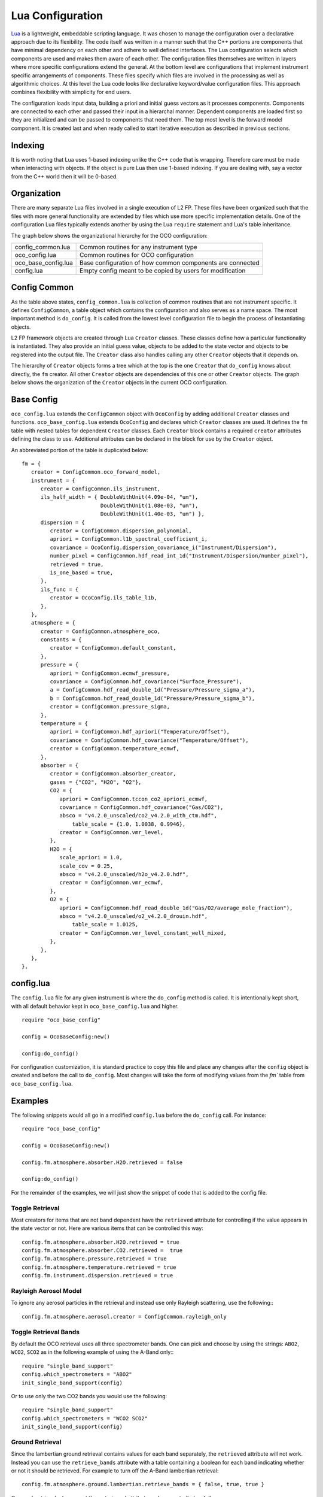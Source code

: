 =================
Lua Configuration
=================

.. highlight:: lua

`Lua <http://www.lua.org>`_ is a lightweight, embeddable scripting language. It was chosen to manage the configuration over a declarative approach due to its flexibility. The code itself was written in a manner such that the C++ portions are components that have minimal dependency on each other and adhere to well defined interfaces. The Lua configuration selects which components are used and makes them aware of each other. The configuration files themselves are written in layers where more specific configurations extend the general. At the bottom level are configurations that implement instrument specific arrangements of components. These files specify which files are involved in the processing as well as algorithmic choices.  At this level the Lua code looks like declarative keyword/value configuration files. This approach combines flexibility with simplicity for end users.

The configuration loads input data, building a priori and initial guess vectors as it processes components. Components are connected to each other and passed their input in a hierarchal manner. Dependent components are loaded first so they are initialized and can be passed to components that need them. The top most level is the forward model component. It is created last and when ready called to start iterative execution as described in previous sections.

Indexing
========

It is worth noting that Lua uses 1-based indexing unlike the C++ code that is wrapping. Therefore care must be made when interacting with objects. If the object is pure Lua then use 1-based indexing. If you are dealing with, say a vector from the C++ world then it will be 0-based.

Organization
============

There are many separate Lua files involved in a single execution of L2 FP. These files have been organized such that the files with more general functionality are extended by files which use more specific implementation details. One of the configuration Lua files typically extends another by using the Lua ``require`` statement and Lua's table inheritance.

The graph below shows the organizational hierarchy for the OCO configuration:

.. graphviz::

    digraph file_hierarchy {
        rankdir=BT;
        config_common [label = "config_common.lua", style=filled, fillcolor=bisque];
        oco_config [label = "oco_config.lua", style=filled, fillcolor=gold];
        oco_base [label = "oco_base_config.lua", style=filled, fillcolor=gold];
        config [label = "config.lua", style=filled, fillcolor=gold];
        config -> oco_base -> oco_config -> config_common;
    }

=================== =================== 
config_common.lua   Common routines for any instrument type 
oco_config.lua      Common routines for OCO configuration
oco_base_config.lua Base configuration of how common components are connected
config.lua          Empty config meant to be copied by users for modification
=================== =================== 

Config Common
=============

As the table above states, ``config_common.lua`` is collection of common routines that are not instrument specific. It defines ``ConfigCommon``, a table object which contains the configuration and also serves as a name space. The most important method is ``do_config``. It is called from the lowest level configuration file to begin the process of instantiating objects. 

L2 FP framework objects are created through Lua ``Creator`` classes. These classes define how a particular functionality is instantiated. They also provide an initial guess value, objects to be added to the state vector and objects to be registered into the output file. The ``Creator`` class also handles calling any other ``Creator`` objects that it depends on.

The hierarchy of ``Creator`` objects forms a tree which at the top is the one ``Creator`` that ``do_config`` knows about directly, the ``fm`` creator. All other ``Creator`` objects are dependencies of this one or other ``Creator`` objects. The graph below shows the organization of the ``Creator`` objects in the current OCO configuration.

.. graphviz::

    graph config_hierarchy {
        fm -- common;
        fm -- spec_win;
        fm -- spec_samp;
        fm -- spectrum_effect [minlen=2];
        fm -- atmosphere [minlen=7];
        fm -- instrument [minlen=2];
        fm -- rt;
        fm -- state_vector;
        fm -- l1b;

        l1b -- noise;

        instrument -- dispersion;
        instrument -- instrument_correction [minlen=2];
        instrument -- ils_func;
        instrument_correction -- radiance_scaling;

        atmosphere -- pressure;
        atmosphere -- temperature;
        atmosphere -- ground;
        atmosphere -- aerosol;
        atmosphere -- absorber;
        atmosphere -- altitude;

        ground -- lambertian;
        ground -- coxmunk;
        ground -- coxmunk_lambertian;

        spectrum_effect -- fluorescence;
        spectrum_effect -- solar_model [minlen=2];

        solar_model -- doppler_shift;
        solar_model -- solar_absorption [minlen=2];
        solar_model -- solar_continuum;

    }

Base Config
===========

``oco_config.lua`` extends the ``ConfigCommon`` object with ``OcoConfig`` by adding additional ``Creator`` classes and functions. ``oco_base_config.lua`` extends ``OcoConfig`` and declares which ``Creator`` classes are used. It defines the ``fm`` table with nested tables for dependent ``Creator`` classes. Each ``Creator`` block contains a required ``creator`` attributes defining the class to use. Additional attributes can be declared in the block for use by the ``Creator`` object.

An abbreviated portion of the table is duplicated below::

   fm = {
      creator = ConfigCommon.oco_forward_model,
      instrument = {
         creator = ConfigCommon.ils_instrument,
         ils_half_width = { DoubleWithUnit(4.09e-04, "um"), 
                            DoubleWithUnit(1.08e-03, "um"),
                            DoubleWithUnit(1.40e-03, "um") },
         dispersion = {
            creator = ConfigCommon.dispersion_polynomial,
            apriori = ConfigCommon.l1b_spectral_coefficient_i,
            covariance = OcoConfig.dispersion_covariance_i("Instrument/Dispersion"),
            number_pixel = ConfigCommon.hdf_read_int_1d("Instrument/Dispersion/number_pixel"),
            retrieved = true,
            is_one_based = true,
         },
         ils_func = {
            creator = OcoConfig.ils_table_l1b,
         },
      },
      atmosphere = {
         creator = ConfigCommon.atmosphere_oco,
         constants = {
            creator = ConfigCommon.default_constant,
         },
         pressure = {
            apriori = ConfigCommon.ecmwf_pressure,
            covariance = ConfigCommon.hdf_covariance("Surface_Pressure"),
            a = ConfigCommon.hdf_read_double_1d("Pressure/Pressure_sigma_a"),
            b = ConfigCommon.hdf_read_double_1d("Pressure/Pressure_sigma_b"),
            creator = ConfigCommon.pressure_sigma,
         },
         temperature = {
            apriori = ConfigCommon.hdf_apriori("Temperature/Offset"),
            covariance = ConfigCommon.hdf_covariance("Temperature/Offset"),
            creator = ConfigCommon.temperature_ecmwf,
         },
         absorber = {
            creator = ConfigCommon.absorber_creator,
            gases = {"CO2", "H2O", "O2"},
            CO2 = {
               apriori = ConfigCommon.tccon_co2_apriori_ecmwf,
               covariance = ConfigCommon.hdf_covariance("Gas/CO2"),
               absco = "v4.2.0_unscaled/co2_v4.2.0_with_ctm.hdf",
	           table_scale = {1.0, 1.0038, 0.9946},
               creator = ConfigCommon.vmr_level,
            },
            H2O = {
               scale_apriori = 1.0,
               scale_cov = 0.25,
               absco = "v4.2.0_unscaled/h2o_v4.2.0.hdf",
               creator = ConfigCommon.vmr_ecmwf,
            },
            O2 = {
               apriori = ConfigCommon.hdf_read_double_1d("Gas/O2/average_mole_fraction"),
               absco = "v4.2.0_unscaled/o2_v4.2.0_drouin.hdf",
	           table_scale = 1.0125,
               creator = ConfigCommon.vmr_level_constant_well_mixed,
            },
         },
      },
   },


config.lua
==========

The ``config.lua`` file for any given instrument is where the ``do_config`` method is called. It is intentionally kept short, with all default behavior kept in ``oco_base_config.lua`` and higher. ::

    require "oco_base_config"

    config = OcoBaseConfig:new()

    config:do_config()

For configuration customization, it is standard practice to copy this file and place any changes after the ``config`` object is created and before the call to ``do_config``. Most changes will take the form of modifying values from the `fm`` table from ``oco_base_config.lua``. 

Examples
========

The following snippets would all go in a modified ``config.lua`` before the ``do_config`` call. For instance::

    require "oco_base_config"

    config = OcoBaseConfig:new()

    config.fm.atmosphere.absorber.H2O.retrieved = false

    config:do_config()

For the remainder of the examples, we will just show the snippet of code that is added to the config file.

Toggle Retrieval
----------------

Most creators for items that are not band dependent have the ``retrieved`` attribute for controlling if the value appears in the state vector or not. Here are various items that can be controlled this way::

    config.fm.atmosphere.absorber.H2O.retrieved = true
    config.fm.atmosphere.absorber.CO2.retrieved =  true
    config.fm.atmosphere.pressure.retrieved = true
    config.fm.atmosphere.temperature.retrieved = true
    config.fm.instrument.dispersion.retrieved = true
    
Rayleigh Aerosol Model
----------------------

To ignore any aerosol particles in the retrieval and instead use only Rayleigh scattering, use the following:::

    config.fm.atmosphere.aerosol.creator = ConfigCommon.rayleigh_only

Toggle Retrieval Bands
----------------------

By default the OCO retrieval uses all three spectrometer bands. One can pick and choose by using the strings: ``ABO2``, ``WCO2``, ``SCO2`` as in the following example of using the A-Band only:::

    require "single_band_support"
    config.which_spectrometers = "ABO2"
    init_single_band_support(config)

Or to use only the two CO2 bands you would use the following::

    require "single_band_support"
    config.which_spectrometers = "WCO2 SCO2"
    init_single_band_support(config)

Ground Retrieval
----------------

Since the lambertian ground retrieval contains values for each band separately, the ``retrieved`` attribute will not work. Instead you can use the ``retrieve_bands`` attribute with a table containing a boolean for each band indicating whether or not it should be retrieved. For example to turn off the A-Band lambertian retrieval::

    config.fm.atmosphere.ground.lambertian.retrieve_bands = { false, true, true }

Coxmunk retrievals do support the ``retrieved`` attribute and are controlled as follows::

    config.fm.atmosphere.ground.coxmunk.retrieved = false

ABSCO Tables
------------

The ABSCO tables on the OCO systems are installed in a central location. The ``absco_path`` value in the configuration specifies this location::

    config.absco_path = "/groups/algorithm/l2_fp/absco"

There is generally no need to change this configuration value unless processing on a different machine. However even then it is best to use the ``abscodir`` environmental variable which if present overrides what is present in the config file.

A second ABSCO path, ``absco_local_path`` is a location where tables can be found on local disk from cluster machines. This is present to speed up processing, but the tables must be copied to each machine for this to be of any use::

    config.absco_local_path = "/state/partition1/groups/algorithm/l2_fp/absco"

To change which tables are used for each gas the relative path and filename of each table under the ``absco_dir`` path is used:::

    config.fm.atmosphere.absorber.CO2.absco = "v4.2.0_unscaled/co2_v4.2.0_with_ctm.hdf"
    config.fm.atmosphere.absorber.H2O.absco = "v4.2.0_unscaled/h2o_v4.2.0.hdf"
    config.fm.atmosphere.absorber.O2.absco = "v4.2.0_unscaled/o2_v4.2.0_drouin.hdf"

The scaling applied to the tables for a gas can be changed with the ``table_scale`` attribute. If the value is an array then you can specify a different scaling per band. If a atomic value is used then the same value is used for all bands:::

    config.fm.atmosphere.absorber.O2.table_scale = 1.0125
    config.fm.atmosphere.absorber.CO2.table_scale = { 1.0, 1.0038, 0.9946 }

Note in the above we just use a single value for O2 since this gas is only ever used in the A-Band. For CO2 we set the value in the A-Band to 1.0 as a placeholder since this gas is never used in that band.

ILS Half Width
--------------

The half width used in ILS convolution can be controlled band by band. The ILS expects a ``DoubleWithUnit`` object which is simply a class that wraps a value with its unit. The values are set in the ``ils_half_width`` array as shown in this example::

    config.fm.instrument.ils_half_width[1] = DoubleWithUnit(4.09e-04, "um")
    config.fm.instrument.ils_half_width[2] = DoubleWithUnit(1.08e-03, "um")
    config.fm.instrument.ils_half_width[3] = DoubleWithUnit(1.40e-03, "um")

High Resolution Spectra
-----------------------

The following option will enable output of high resolution spectra. These values are the raw output of the radiative transfer before the instrument model and solar model are applied. Furthermore, they will be on the high resolution grid used in the radiative transfer. When enabled a new group ``HighResSpectra`` will appear in the output files.

::

    config.write_high_res_spectra = true
